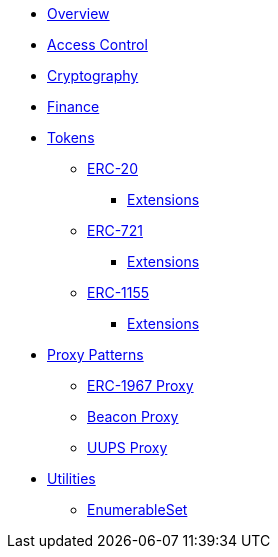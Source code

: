 * xref:index.adoc[Overview]

* xref:access-control.adoc[Access Control]

* xref:crypto.adoc[Cryptography]

* xref:finance.adoc[Finance]

* xref:tokens.adoc[Tokens]
** xref:erc20.adoc[ERC-20]
*** xref:erc20.adoc#erc20-token-extensions[Extensions]
** xref:erc721.adoc[ERC-721]
*** xref:erc721.adoc#erc721-token-extensions[Extensions]
** xref:erc1155.adoc[ERC-1155]
*** xref:erc1155.adoc#erc1155-token-extensions[Extensions]

* xref:proxy.adoc[Proxy Patterns]
** xref:erc1967.adoc[ERC-1967 Proxy]
** xref:beacon-proxy.adoc[Beacon Proxy]
** xref:uups-proxy.adoc[UUPS Proxy]

* xref:utilities.adoc[Utilities]
** xref:enumerable-set-custom.adoc[EnumerableSet]